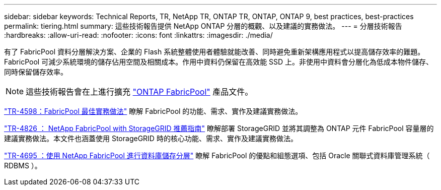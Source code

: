 ---
sidebar: sidebar 
keywords: Technical Reports, TR, NetApp TR, ONTAP TR, ONTAP, ONTAP 9, best practices, best-practices 
permalink: tiering.html 
summary: 這些技術報告提供 NetApp ONTAP 分層的概觀、以及建議的實務做法。 
---
= 分層技術報告
:hardbreaks:
:allow-uri-read: 
:nofooter: 
:icons: font
:linkattrs: 
:imagesdir: ./media/


[role="lead"]
有了 FabricPool 資料分層解決方案、企業的 Flash 系統整體使用者體驗就能改善、同時避免重新架構應用程式以提高儲存效率的難題。FabricPool 可減少系統環境的儲存佔用空間及相關成本。作用中資料仍保留在高效能 SSD 上。非使用中資料會分層化為低成本物件儲存、同時保留儲存效率。

[NOTE]
====
這些技術報告會在上進行擴充 link:https://docs.netapp.com/us-en/ontap/fabricpool/index.html["ONTAP FabricPool"] 產品文件。

====
link:https://www.netapp.com/pdf.html?item=/media/17239-tr4598.pdf["TR-4598：FabricPool 最佳實務做法"^]
瞭解 FabricPool 的功能、需求、實作及建議實務做法。

link:https://www.netapp.com/pdf.html?item=/media/19403-tr-4826.pdf["TR-4826 ： NetApp FabricPool with StorageGRID 推薦指南"^]
瞭解部署 StorageGRID 並將其調整為 ONTAP 元件 FabricPool 容量層的建議實務做法。本文件也涵蓋使用 StorageGRID 時的核心功能、需求、實作及建議實務做法。

link:https://www.netapp.com/pdf.html?item=/media/9138-tr4695.pdf["TR-4695 ：使用 NetApp FabricPool 進行資料庫儲存分層"^]
瞭解 FabricPool 的優點和組態選項、包括 Oracle 關聯式資料庫管理系統（ RDBMS ）。
